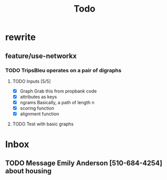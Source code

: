 #+TITLE: Todo

* rewrite
** feature/use-networkx
*** TODO TripsBleu operates on a pair of digraphs
**** TODO Inputs [5/5]
- [X] Graph
  Grab this from propbank code
- [X] attributes as keys
- [X] ngrams
  Basically, a path of length n
- [X] scoring function
- [X] alignment function
**** TODO Test with basic graphs
* Inbox
** TODO Message Emily Anderson [510-684-4254] about housing

